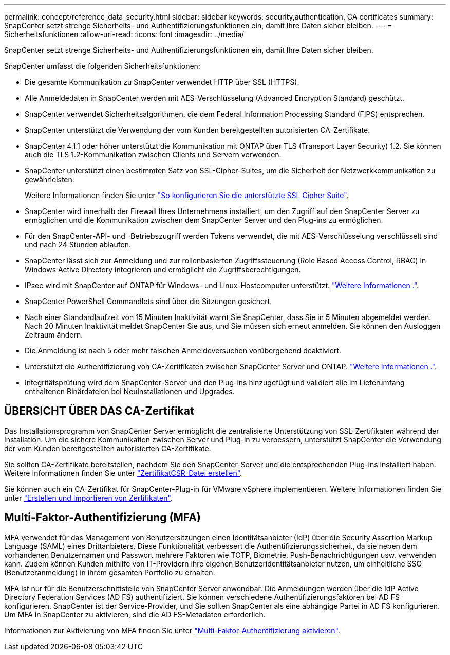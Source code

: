 ---
permalink: concept/reference_data_security.html 
sidebar: sidebar 
keywords: security,authentication, CA certificates 
summary: SnapCenter setzt strenge Sicherheits- und Authentifizierungsfunktionen ein, damit Ihre Daten sicher bleiben. 
---
= Sicherheitsfunktionen
:allow-uri-read: 
:icons: font
:imagesdir: ../media/


[role="lead"]
SnapCenter setzt strenge Sicherheits- und Authentifizierungsfunktionen ein, damit Ihre Daten sicher bleiben.

SnapCenter umfasst die folgenden Sicherheitsfunktionen:

* Die gesamte Kommunikation zu SnapCenter verwendet HTTP über SSL (HTTPS).
* Alle Anmeldedaten in SnapCenter werden mit AES-Verschlüsselung (Advanced Encryption Standard) geschützt.
* SnapCenter verwendet Sicherheitsalgorithmen, die dem Federal Information Processing Standard (FIPS) entsprechen.
* SnapCenter unterstützt die Verwendung der vom Kunden bereitgestellten autorisierten CA-Zertifikate.
* SnapCenter 4.1.1 oder höher unterstützt die Kommunikation mit ONTAP über TLS (Transport Layer Security) 1.2. Sie können auch die TLS 1.2-Kommunikation zwischen Clients und Servern verwenden.
* SnapCenter unterstützt einen bestimmten Satz von SSL-Cipher-Suites, um die Sicherheit der Netzwerkkommunikation zu gewährleisten.
+
Weitere Informationen finden Sie unter https://kb.netapp.com/Advice_and_Troubleshooting/Data_Protection_and_Security/SnapCenter/How_to_configure_the_supported_SSL_Cipher_Suite["So konfigurieren Sie die unterstützte SSL Cipher Suite"].

* SnapCenter wird innerhalb der Firewall Ihres Unternehmens installiert, um den Zugriff auf den SnapCenter Server zu ermöglichen und die Kommunikation zwischen dem SnapCenter Server und den Plug-ins zu ermöglichen.
* Für den SnapCenter-API- und -Betriebszugriff werden Tokens verwendet, die mit AES-Verschlüsselung verschlüsselt sind und nach 24 Stunden ablaufen.
* SnapCenter lässt sich zur Anmeldung und zur rollenbasierten Zugriffssteuerung (Role Based Access Control, RBAC) in Windows Active Directory integrieren und ermöglicht die Zugriffsberechtigungen.
* IPsec wird mit SnapCenter auf ONTAP für Windows- und Linux-Hostcomputer unterstützt. https://docs.netapp.com/us-en/ontap/networking/configure_ip_security_@ipsec@_over_wire_encryption.html#use-ipsec-identities["Weitere Informationen ."].
* SnapCenter PowerShell Commandlets sind über die Sitzungen gesichert.
* Nach einer Standardlaufzeit von 15 Minuten Inaktivität warnt Sie SnapCenter, dass Sie in 5 Minuten abgemeldet werden. Nach 20 Minuten Inaktivität meldet SnapCenter Sie aus, und Sie müssen sich erneut anmelden. Sie können den Ausloggen Zeitraum ändern.
* Die Anmeldung ist nach 5 oder mehr falschen Anmeldeversuchen vorübergehend deaktiviert.
* Unterstützt die Authentifizierung von CA-Zertifikaten zwischen SnapCenter Server und ONTAP. https://kb.netapp.com/Advice_and_Troubleshooting/Data_Protection_and_Security/SnapCenter/How_to_securely_connect_SnapCenter_with_ONTAP_using_CA_certificate["Weitere Informationen ."].
* Integritätsprüfung wird dem SnapCenter-Server und den Plug-ins hinzugefügt und validiert alle im Lieferumfang enthaltenen Binärdateien bei Neuinstallationen und Upgrades.




== ÜBERSICHT ÜBER DAS CA-Zertifikat

Das Installationsprogramm von SnapCenter Server ermöglicht die zentralisierte Unterstützung von SSL-Zertifikaten während der Installation. Um die sichere Kommunikation zwischen Server und Plug-in zu verbessern, unterstützt SnapCenter die Verwendung der vom Kunden bereitgestellten autorisierten CA-Zertifikate.

Sie sollten CA-Zertifikate bereitstellen, nachdem Sie den SnapCenter-Server und die entsprechenden Plug-ins installiert haben.
Weitere Informationen finden Sie unter link:../install/reference_generate_CA_certificate_CSR_file.html["ZertifikatCSR-Datei erstellen"].

Sie können auch ein CA-Zertifikat für SnapCenter-Plug-in für VMware vSphere implementieren. Weitere Informationen finden Sie unter https://docs.netapp.com/us-en/sc-plugin-vmware-vsphere/scpivs44_manage_snapcenter_plug-in_for_vmware_vsphere.html#create-and-import-certificates["Erstellen und Importieren von Zertifikaten"^].



== Multi-Faktor-Authentifizierung (MFA)

MFA verwendet für das Management von Benutzersitzungen einen Identitätsanbieter (IdP) über die Security Assertion Markup Language (SAML) eines Drittanbieters. Diese Funktionalität verbessert die Authentifizierungssicherheit, da sie neben dem vorhandenen Benutzernamen und Passwort mehrere Faktoren wie TOTP, Biometrie, Push-Benachrichtigungen usw. verwenden kann. Zudem können Kunden mithilfe von IT-Providern ihre eigenen Benutzeridentitätsanbieter nutzen, um einheitliche SSO (Benutzeranmeldung) in ihrem gesamten Portfolio zu erhalten.

MFA ist nur für die Benutzerschnittstelle von SnapCenter Server anwendbar.  Die Anmeldungen werden über die IdP Active Directory Federation Services (AD FS) authentifiziert.  Sie können verschiedene Authentifizierungsfaktoren bei AD FS konfigurieren. SnapCenter ist der Service-Provider, und Sie sollten SnapCenter als eine abhängige Partei in AD FS konfigurieren. Um MFA in SnapCenter zu aktivieren, sind die AD FS-Metadaten erforderlich.

Informationen zur Aktivierung von MFA finden Sie unter link:../install/enable_multifactor_authentication.html["Multi-Faktor-Authentifizierung aktivieren"].
